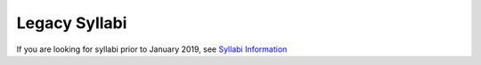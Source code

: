 .. _legacy_syllabi:

Legacy Syllabi
-----------------

If you are looking for syllabi prior to January 2019, see 
`Syllabi Information <https://loyolauniversitychicago-my.sharepoint.com/:f:/g/personal/rgreen_luc_edu/EpK_UT8HB5BNlJ-e7QlugxIBX9LMmcfJc7NfcUUQ3DcOQA?e=QNGD0g>`_
